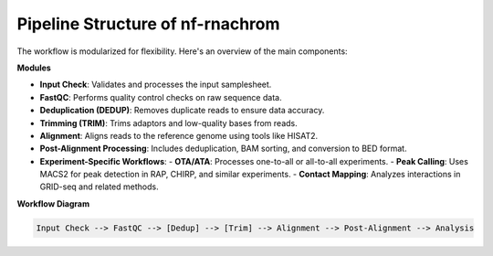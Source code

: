 Pipeline Structure of  nf-rnachrom 
=============================================================



The workflow is modularized for flexibility. Here's an overview of the main components:

**Modules**

- **Input Check**: Validates and processes the input samplesheet.
- **FastQC**: Performs quality control checks on raw sequence data.
- **Deduplication (DEDUP)**: Removes duplicate reads to ensure data accuracy.
- **Trimming (TRIM)**: Trims adaptors and low-quality bases from reads.
- **Alignment**: Aligns reads to the reference genome using tools like HISAT2.
- **Post-Alignment Processing**: Includes deduplication, BAM sorting, and conversion to BED format.
- **Experiment-Specific Workflows**:
  - **OTA/ATA**: Processes one-to-all or all-to-all experiments.
  - **Peak Calling**: Uses MACS2 for peak detection in RAP, CHIRP, and similar experiments.
  - **Contact Mapping**: Analyzes interactions in GRID-seq and related methods.

**Workflow Diagram**

.. code-block:: text

   Input Check --> FastQC --> [Dedup] --> [Trim] --> Alignment --> Post-Alignment --> Analysis


